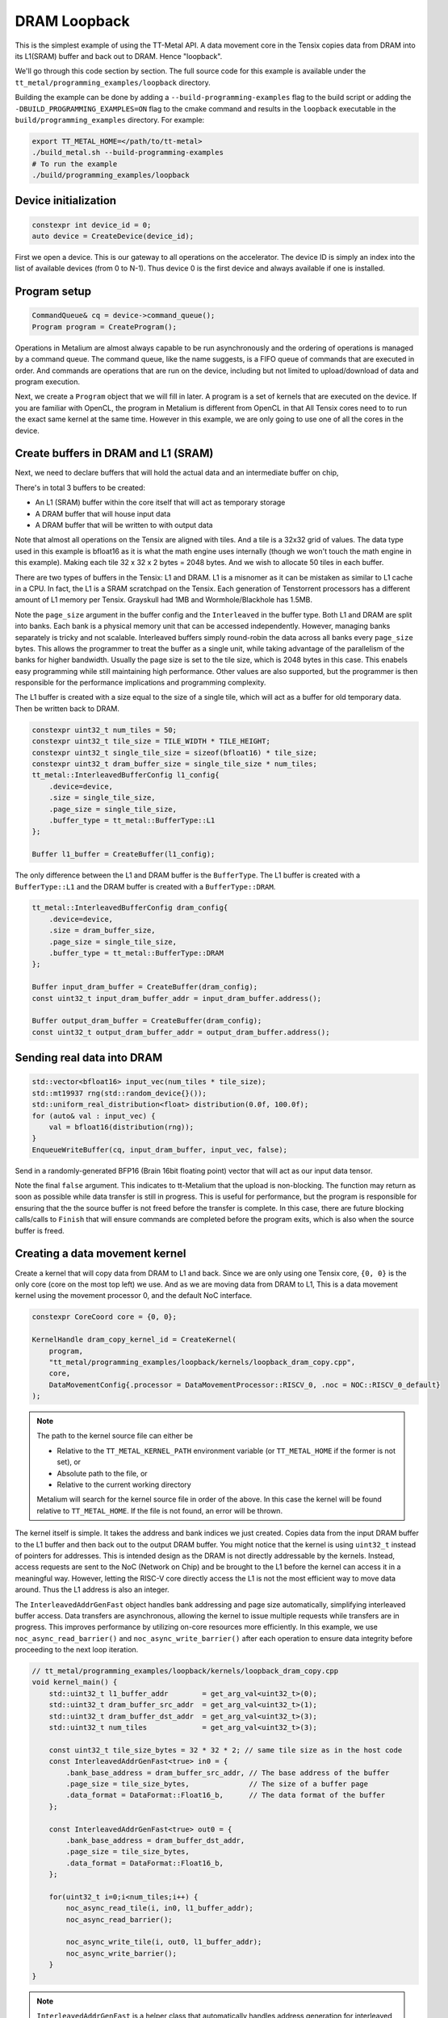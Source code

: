 .. _DRAM Loopback Example:

DRAM Loopback
=============

This is the simplest example of using the TT-Metal API. A data movement core in the Tensix copies data from DRAM into its L1(SRAM) buffer and back out to DRAM. Hence "loopback".


We'll go through this code section by section. The full source code for this example is available under the ``tt_metal/programming_examples/loopback`` directory.

Building the example can be done by adding a ``--build-programming-examples`` flag to the build script or adding the ``-DBUILD_PROGRAMMING_EXAMPLES=ON`` flag to the cmake command and results in the ``loopback`` executable in the ``build/programming_examples`` directory. For example:

.. code-block:: bash

    export TT_METAL_HOME=</path/to/tt-metal>
    ./build_metal.sh --build-programming-examples
    # To run the example
    ./build/programming_examples/loopback

Device initialization
---------------------

.. code-block:: cpp

   constexpr int device_id = 0;
   auto device = CreateDevice(device_id);

First we open a device. This is our gateway to all operations on the accelerator. The device ID is simply an index into the list of available devices (from 0 to N-1). Thus device 0 is the first device and always available if one is installed.

Program setup
-------------

.. code-block:: cpp

   CommandQueue& cq = device->command_queue();
   Program program = CreateProgram();

Operations in Metalium are almost always capable to be run asynchronously and the ordering of operations is managed by a command queue. The command queue, like the name suggests, is a FIFO queue of commands that are executed in order. And commands are operations that are run on the device, including but not limited to upload/download of data and program execution.

Next, we create a ``Program`` object that we will fill in later. A program is a set of kernels that are executed on the device. If you are familiar with OpenCL, the program in Metalium is different from OpenCL in that All Tensix cores need to to run the exact same kernel at the same time. However in this example, we are only going to use one of all the cores in the device.

Create buffers in DRAM and L1 (SRAM)
------------------------------------

Next, we need to declare buffers that will hold the actual data and an intermediate buffer on chip,

There's in total 3 buffers to be created:

* An L1 (SRAM) buffer within the core itself that will act as temporary storage
* A DRAM buffer that will house input data
* A DRAM buffer that will be written to with output data

Note that almost all operations on the Tensix are aligned with tiles. And a tile is a 32x32 grid of values. The data type used in this example is bfloat16 as it is what the math engine uses internally (though we won't touch the math engine in this example). Making each tile 32 x 32 x 2 bytes = 2048 bytes. And we wish to allocate 50 tiles in each buffer.

There are two types of buffers in the Tensix: L1 and DRAM. L1 is a misnomer as it can be mistaken as similar to L1 cache in a CPU. In fact, the L1 is a SRAM scratchpad on the Tensix. Each generation of Tenstorrent processors has a different amount of L1 memory per Tensix. Grayskull had 1MB and Wormhole/Blackhole has 1.5MB.

Note the ``page_size`` argument in the buffer config and the ``Interleaved`` in the buffer type. Both L1 and DRAM are split into banks. Each bank is a physical memory unit that can be accessed independently. However, managing banks separately is tricky and not scalable. Interleaved buffers simply round-robin the data across all banks every ``page_size`` bytes. This allows the programmer to treat the buffer as a single unit, while taking advantage of the parallelism of the banks for higher bandwidth. Usually the page size is set to the tile size, which is 2048 bytes in this case. This enabels easy programming while still maintaining high performance. Other values are also supported, but the programmer is then responsible for the performance implications and programming complexity.

The L1 buffer is created with a size equal to the size of a single tile, which will act as a buffer for old temporary data. Then be written back to DRAM.

.. code-block:: cpp

  constexpr uint32_t num_tiles = 50;
  constexpr uint32_t tile_size = TILE_WIDTH * TILE_HEIGHT;
  constexpr uint32_t single_tile_size = sizeof(bfloat16) * tile_size;
  constexpr uint32_t dram_buffer_size = single_tile_size * num_tiles;
  tt_metal::InterleavedBufferConfig l1_config{
      .device=device,
      .size = single_tile_size,
      .page_size = single_tile_size,
      .buffer_type = tt_metal::BufferType::L1
  };

  Buffer l1_buffer = CreateBuffer(l1_config);

The only difference between the L1 and DRAM buffer is the ``BufferType``. The L1 buffer is created with a ``BufferType::L1`` and the DRAM buffer is created with a ``BufferType::DRAM``.

.. code-block:: cpp

  tt_metal::InterleavedBufferConfig dram_config{
      .device=device,
      .size = dram_buffer_size,
      .page_size = single_tile_size,
      .buffer_type = tt_metal::BufferType::DRAM
  };

  Buffer input_dram_buffer = CreateBuffer(dram_config);
  const uint32_t input_dram_buffer_addr = input_dram_buffer.address();

  Buffer output_dram_buffer = CreateBuffer(dram_config);
  const uint32_t output_dram_buffer_addr = output_dram_buffer.address();

Sending real data into DRAM
---------------------------

.. code-block:: cpp

  std::vector<bfloat16> input_vec(num_tiles * tile_size);
  std::mt19937 rng(std::random_device{}());
  std::uniform_real_distribution<float> distribution(0.0f, 100.0f);
  for (auto& val : input_vec) {
      val = bfloat16(distribution(rng));
  }
  EnqueueWriteBuffer(cq, input_dram_buffer, input_vec, false);

Send in a randomly-generated BFP16 (Brain 16bit floating point) vector that will act as our input data tensor.

Note the final ``false`` argument. This indicates to tt-Metalium that the upload is non-blocking. The function may return as soon as possible while data transfer is still in progress. This is useful for performance, but the program is responsible for ensuring that the the source buffer is not freed before the transfer is complete. In this case, there are future blocking calls/calls to ``Finish`` that will ensure commands are completed before the program exits, which is also when the source buffer is freed.

Creating a data movement kernel
-------------------------------

Create a kernel that will copy data from DRAM to L1 and back. Since we are only using one Tensix core, ``{0, 0}`` is the only core (core on the most top left) we use. And as we are moving data from DRAM to L1, This is a data movement kernel using the movement processor 0, and the default NoC interface.

.. code-block:: cpp

    constexpr CoreCoord core = {0, 0};

    KernelHandle dram_copy_kernel_id = CreateKernel(
        program,
        "tt_metal/programming_examples/loopback/kernels/loopback_dram_copy.cpp",
        core,
        DataMovementConfig{.processor = DataMovementProcessor::RISCV_0, .noc = NOC::RISCV_0_default}
    );

.. note::

    The path to the kernel source file can either be

    * Relative to the ``TT_METAL_KERNEL_PATH`` environment variable (or ``TT_METAL_HOME`` if the former is not set), or
    * Absolute path to the file, or
    * Relative to the current working directory

    Metalium will search for the kernel source file in order of the above. In this case the kernel will be found relative to ``TT_METAL_HOME``. If the file is not found, an error will be thrown.

The kernel itself is simple. It takes the address and bank indices we just created. Copies data from the input DRAM buffer to the L1 buffer and then back out to the output DRAM buffer. You might notice that the kernel is using ``uint32_t`` instead of pointers for addresses. This is intended design as the DRAM is not directly addressable by the kernels. Instead, access requests are sent to the NoC (Network on Chip) and be brought to the L1 before the kernel can access it in a meaningful way. However, letting the RISC-V core directly access the L1 is not the most efficient way to move data around. Thus the L1 address is also an integer.

The ``InterleavedAddrGenFast`` object handles bank addressing and page size automatically, simplifying interleaved buffer access. Data transfers are asynchronous, allowing the kernel to issue multiple requests while transfers are in progress. This improves performance by utilizing on-core resources more efficiently. In this example, we use ``noc_async_read_barrier()`` and ``noc_async_write_barrier()`` after each operation to ensure data integrity before proceeding to the next loop iteration.

.. code-block:: cpp

    // tt_metal/programming_examples/loopback/kernels/loopback_dram_copy.cpp
    void kernel_main() {
        std::uint32_t l1_buffer_addr        = get_arg_val<uint32_t>(0);
        std::uint32_t dram_buffer_src_addr  = get_arg_val<uint32_t>(1);
        std::uint32_t dram_buffer_dst_addr  = get_arg_val<uint32_t>(3);
        std::uint32_t num_tiles             = get_arg_val<uint32_t>(3);

        const uint32_t tile_size_bytes = 32 * 32 * 2; // same tile size as in the host code
        const InterleavedAddrGenFast<true> in0 = {
            .bank_base_address = dram_buffer_src_addr, // The base address of the buffer
            .page_size = tile_size_bytes,              // The size of a buffer page
            .data_format = DataFormat::Float16_b,      // The data format of the buffer
        };

        const InterleavedAddrGenFast<true> out0 = {
            .bank_base_address = dram_buffer_dst_addr,
            .page_size = tile_size_bytes,
            .data_format = DataFormat::Float16_b,
        };

        for(uint32_t i=0;i<num_tiles;i++) {
            noc_async_read_tile(i, in0, l1_buffer_addr);
            noc_async_read_barrier();

            noc_async_write_tile(i, out0, l1_buffer_addr);
            noc_async_write_barrier();
        }
    }

.. note::
  ``InterleavedAddrGenFast`` is a helper class that automatically handles address generation for interleaved buffers. For more complex data distribution patterns or when you need manual control over addressing, you can calculate addresses directly. Without using ``InterleavedAddrGenFast``, the kernel would look like this:

  .. code-block:: cpp

    constexpr std::uint32_t num_dram_banks = 6; // Number of DRAM banks on Wormhole
    for (uint32_t i = 0; i < num_tiles; i++) {
        // Round-robin bank selection
        uint32_t bank_id = i % num_dram_banks;
        // Offset within the bank for the current tile
        uint32_t offset_within_bank = i / num_dram_banks * tile_size_bytes;
        std::uint64_t dram_buffer_src_noc_addr =
            get_noc_addr_from_bank_id</*dram=*/true>(bank_id, dram_buffer_src_addr + offset_within_bank);
        std::uint64_t dram_buffer_dst_noc_addr =
            get_noc_addr_from_bank_id</*dram=*/true>(bank_id, dram_buffer_dst_addr + offset_within_bank);

        noc_async_read(dram_buffer_src_noc_addr, l1_buffer_addr, tile_size_bytes);
        noc_async_read_barrier();
        noc_async_write(l1_buffer_addr, dram_buffer_dst_noc_addr, tile_size_bytes);
        noc_async_write_barrier();
    }


Setting runtime arguments for the data movement kernel
------------------------------------------------------

.. code-block:: cpp

  const std::vector<uint32_t> runtime_args = {
      l1_buffer.address(),
      input_dram_buffer.address(),
      output_dram_buffer.address(),
      num_tiles
  };

  SetRuntimeArgs(
      program,
      dram_copy_kernel_id,
      core,
      runtime_args
  );

We now set runtime arguments for our data movement kernel. The kernel can then access these arguments at runtime. For this specific kernel, we need to pass in the following arguments:

* Where the L1 buffer starts (memory address)
* Where the input DRAM buffer starts (memory address)
* Where the output DRAM buffer starts (memory address)
* How many tiles we are copying (this is used to determine how many times to copy data)

Running the program
-------------------

.. code-block:: cpp

    EnqueueProgram(cq, program, false);
    Finish(cq);
    // Equivalently, we could have done:
    // EnqueueProgram(cq, program, true);


Finally, we launch our program. The ``Finish`` call waits for the the host program only continues execution after everything in the command queue has been completed. The final argument in ``EnqueueProgram`` indicates that the program is non-blocking. Setting it to ``true`` would cause the program to block until the program is finished. Efficiently, this is the same as calling ``Finish`` after the program is enqueued.

Download the result and verify output
-------------------------------------

Then we can finally read back the data from the output buffer and assert that
it matches what we sent. Again the final ``true`` argument causes the data transfer to be blocking. Thus we know that the data is fully avaliable when the function returns.

.. code-block:: cpp

  std::vector<bfloat16> result_vec;
  EnqueueReadBuffer(cq,output_dram_buffer, result_vec, true);

  for (int i = 0; i < input_vec.size(); i++) {
    if (input_vec[i] != result_vec[i]) {
        pass = false;
        break;
    }
  }

Validation and teardown
-----------------------

.. code-block:: cpp

   pass &= CloseDevice(device);

We now use ``CloseDevice`` to teardown our device. This releases resources associated with the device.

Now we can start adding some compute to our program. Please refer to the :ref:`Eltwise binary example<Eltwise binary example>`.
